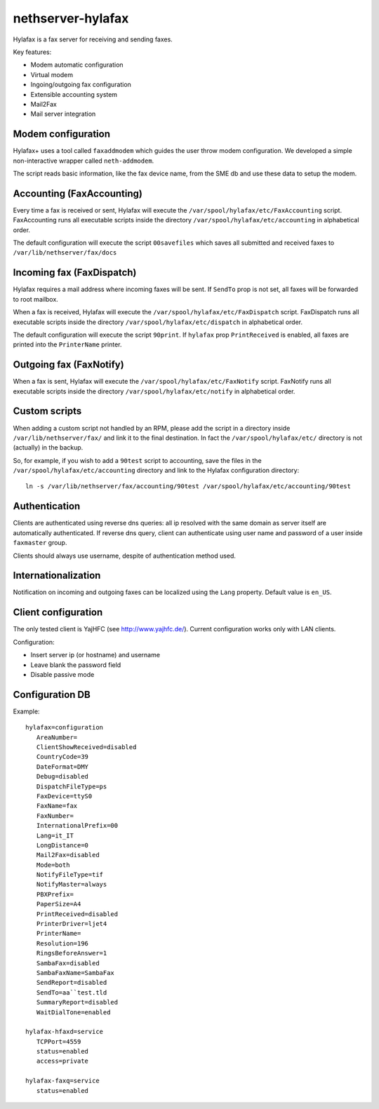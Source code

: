 ==================
nethserver-hylafax
==================

Hylafax is a fax server for receiving and sending faxes.

Key features:

* Modem automatic configuration
* Virtual modem
* Ingoing/outgoing fax configuration
* Extensible accounting system
* Mail2Fax
* Mail server integration

Modem configuration
===================

Hylafax+ uses a tool called ``faxaddmodem`` which guides the user throw modem configuration. We developed a simple non-interactive wrapper called ``neth-addmodem``.

The script reads basic information, like the fax device name, from the SME db and use these data to setup the modem.

Accounting (FaxAccounting)
==========================

Every time a fax is received or sent, Hylafax will execute the ``/var/spool/hylafax/etc/FaxAccounting`` script. FaxAccounting runs all executable scripts inside the directory ``/var/spool/hylafax/etc/accounting`` in alphabetical order.

The default configuration will execute the script ``00savefiles`` which saves all submitted and received faxes to ``/var/lib/nethserver/fax/docs``

Incoming fax (FaxDispatch)
==========================

Hylafax requires a mail address where incoming faxes will be sent.
If ``SendTo`` prop is not set, all faxes will be forwarded to root mailbox.

When a fax is received, Hylafax will execute the ``/var/spool/hylafax/etc/FaxDispatch`` script. FaxDispatch runs all executable scripts inside the directory ``/var/spool/hylafax/etc/dispatch`` in alphabetical order.

The default configuration will execute the script ``90print``. If ``hylafax`` prop ``PrintReceived`` is enabled, all faxes are printed into the ``PrinterName`` printer.

Outgoing fax (FaxNotify)
========================

When a fax is sent, Hylafax will execute the ``/var/spool/hylafax/etc/FaxNotify`` script. FaxNotify runs all executable scripts inside the directory ``/var/spool/hylafax/etc/notify`` in alphabetical order.

Custom scripts
==============

When adding a custom script not handled by an RPM, please add the script in a directory inside ``/var/lib/nethserver/fax/`` and link it to the final destination. In fact the ``/var/spool/hylafax/etc/`` directory is not (actually) in the backup.

So, for example, if you wish to add a ``90test`` script to accounting, save the files in the ``/var/spool/hylafax/etc/accounting`` directory and link to the Hylafax configuration directory: ::

 ln -s /var/lib/nethserver/fax/accounting/90test /var/spool/hylafax/etc/accounting/90test 

Authentication
==============

Clients are authenticated using reverse dns queries: all ip resolved with the same domain as server itself are automatically authenticated. If reverse dns query, client can authenticate using user name and password of a user inside ``faxmaster`` group.

Clients should always use username, despite of authentication method used.

Internationalization
====================

Notification on incoming and outgoing faxes can be localized using the ``Lang`` property. Default value is ``en_US``.

Client configuration
====================

The only tested client is YajHFC (see http://www.yajhfc.de/). Current configuration works only with LAN clients.

Configuration:

* Insert server ip (or hostname) and username
* Leave blank the password field
* Disable passive mode

Configuration DB
================

Example: ::

 hylafax=configuration
    AreaNumber=
    ClientShowReceived=disabled
    CountryCode=39
    DateFormat=DMY
    Debug=disabled
    DispatchFileType=ps
    FaxDevice=ttyS0
    FaxName=fax
    FaxNumber=
    InternationalPrefix=00
    Lang=it_IT
    LongDistance=0
    Mail2Fax=disabled
    Mode=both
    NotifyFileType=tif
    NotifyMaster=always
    PBXPrefix=
    PaperSize=A4
    PrintReceived=disabled
    PrinterDriver=ljet4
    PrinterName= 
    Resolution=196
    RingsBeforeAnswer=1
    SambaFax=disabled
    SambaFaxName=SambaFax
    SendReport=disabled
    SendTo=aa``test.tld
    SummaryReport=disabled
    WaitDialTone=enabled

 hylafax-hfaxd=service
    TCPPort=4559
    status=enabled
    access=private

 hylafax-faxq=service
    status=enabled
